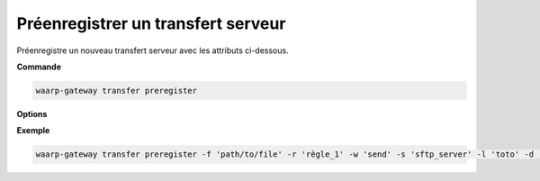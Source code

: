 .. _ref-cli-transfer-preregister:

===================================
Préenregistrer un transfert serveur
===================================

.. program:: waarp-gateway transfer preregister

Préenregistre un nouveau transfert serveur avec les attributs ci-dessous.

**Commande**

.. code-block:: shell

   waarp-gateway transfer preregister

**Options**

.. option:: -f <FILENAME>, --file=<FILENAME>

   Le chemin du fichier à transférer. Si le chemin est relatif, il sera relatif
   au dossier de la règle (ou du serveur en l'absence de dossier de règle).

.. option:: -r <RULE>, --rule=<RULE>

   Le nom de la règle utilisée pour le transfert.

.. option:: -w <DIRECTION>, --way=<DIRECTION>

   La direction du transfert. Peut être ``send`` ou ``receive``.

.. option:: -s <SERVER>, --server=<SERVER>

   Le nom du serveur local sur lequel le transfert sera effectué.

.. option:: -l <LOGIN>, --login=<LOGIN>

   Le nom du compte local utilisé par le partenaire duquel la requête de transfert
   sera émise.

.. option:: -d <DATE>, --due-date=<DATE>

   La date limite du transfert en format ISO 8601. Une fois cette date dépassée,
   si le transfert n'a pas commencé, il tombera en erreur.

.. option:: -i <KEY:VAL>, --info=<KEY:VAL>

   Une liste d'informations personnalisées à attacher au transfert. Les informations
   prennent la forme d'une liste de paires clé:valeur. Répéter l'option pour ajouter
   des paires supplémentaires.

**Exemple**

.. code-block:: shell

   waarp-gateway transfer preregister -f 'path/to/file' -r 'règle_1' -w 'send' -s 'sftp_server' -l 'toto' -d '2026-01-01T01:00:00Z'
